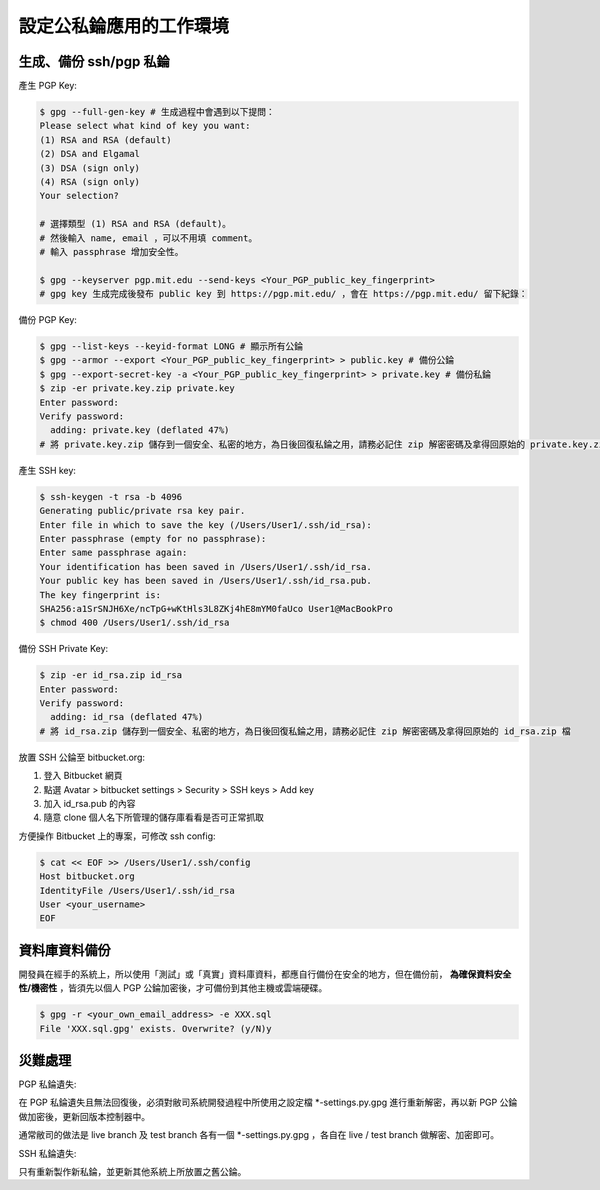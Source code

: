 設定公私錀應用的工作環境
===============================================================================

生成、備份 ssh/pgp 私錀
-------------------------------------------------------------------------------

產生 PGP Key:

.. code-block:: bash

    $ gpg --full-gen-key # 生成過程中會遇到以下提問：
    Please select what kind of key you want:
    (1) RSA and RSA (default)
    (2) DSA and Elgamal
    (3) DSA (sign only)
    (4) RSA (sign only)
    Your selection?

    # 選擇類型 (1) RSA and RSA (default)。
    # 然後輸入 name, email ，可以不用填 comment。
    # 輸入 passphrase 增加安全性。

    $ gpg --keyserver pgp.mit.edu --send-keys <Your_PGP_public_key_fingerprint>
    # gpg key 生成完成後發布 public key 到 https://pgp.mit.edu/ ，會在 https://pgp.mit.edu/ 留下紀錄：

備份 PGP Key:

.. code-block:: bash

    $ gpg --list-keys --keyid-format LONG # 顯示所有公錀
    $ gpg --armor --export <Your_PGP_public_key_fingerprint> > public.key # 備份公錀
    $ gpg --export-secret-key -a <Your_PGP_public_key_fingerprint> > private.key # 備份私錀
    $ zip -er private.key.zip private.key
    Enter password:
    Verify password:
      adding: private.key (deflated 47%)
    # 將 private.key.zip 儲存到一個安全、私密的地方，為日後回復私錀之用，請務必記住 zip 解密密碼及拿得回原始的 private.key.zip 檔

產生 SSH key:

.. code-block:: bash

    $ ssh-keygen -t rsa -b 4096
    Generating public/private rsa key pair.
    Enter file in which to save the key (/Users/User1/.ssh/id_rsa): 
    Enter passphrase (empty for no passphrase):
    Enter same passphrase again:
    Your identification has been saved in /Users/User1/.ssh/id_rsa.
    Your public key has been saved in /Users/User1/.ssh/id_rsa.pub.
    The key fingerprint is:
    SHA256:a1SrSNJH6Xe/ncTpG+wKtHls3L8ZKj4hE8mYM0faUco User1@MacBookPro
    $ chmod 400 /Users/User1/.ssh/id_rsa

備份 SSH Private Key:

.. code-block:: bash

    $ zip -er id_rsa.zip id_rsa
    Enter password:
    Verify password:
      adding: id_rsa (deflated 47%)
    # 將 id_rsa.zip 儲存到一個安全、私密的地方，為日後回復私錀之用，請務必記住 zip 解密密碼及拿得回原始的 id_rsa.zip 檔

放置 SSH 公錀至 bitbucket.org:

1. 登入 Bitbucket 網頁
#. 點選 Avatar > bitbucket settings > Security > SSH keys > Add key
#. 加入 id_rsa.pub 的內容
#. 隨意 clone 個人名下所管理的儲存庫看看是否可正常抓取

方便操作 Bitbucket 上的專案，可修改 ssh config:

.. code-block:: bash

    $ cat << EOF >> /Users/User1/.ssh/config
    Host bitbucket.org
    IdentityFile /Users/User1/.ssh/id_rsa
    User <your_username>
    EOF

資料庫資料備份
-------------------------------------------------------------------------------

開發員在經手的系統上，所以使用「測試」或「真實」資料庫資料，\
都應自行備份在安全的地方，但在備份前， **為確保資料安全性/機密性** ，\
皆須先以個人 PGP 公錀加密後，才可備份到其他主機或雲端硬碟。

.. code-block:: bash

    $ gpg -r <your_own_email_address> -e XXX.sql
    File 'XXX.sql.gpg' exists. Overwrite? (y/N)y

災難處理
-------------------------------------------------------------------------------

PGP 私錀遺失:

在 PGP 私錀遺失且無法回復後，必須對敝司系統開發過程中所使用之設定檔 *-settings.py.gpg 進行重新解密，\
再以新 PGP 公錀做加密後，更新回版本控制器中。

通常敝司的做法是 live branch 及 test branch 各有一個 *-settings.py.gpg ，\
各自在 live / test branch 做解密、加密即可。

SSH 私錀遺失:

只有重新製作新私錀，並更新其他系統上所放置之舊公錀。